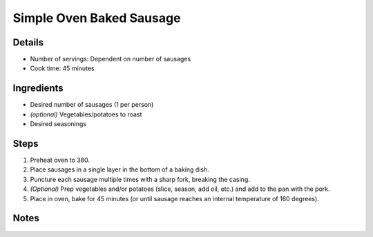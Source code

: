 Simple Oven Baked Sausage
=========================

Details
-------

* Number of servings: Dependent on number of sausages
* Cook time: 45 minutes

Ingredients
-----------

* Desired number of sausages (1 per person)
* *(optional)* Vegetables/potatoes to roast
* Desired seasonings

Steps
-----

#. Preheat oven to 380.
#. Place sausages in a single layer in the bottom of a baking dish.
#. Puncture each sausage multiple times with a sharp fork, breaking the casing.
#. *(Optional)* Prep vegetables and/or potatoes (slice, season, add oil, etc.) and add to the pan with the pork.
#. Place in oven, bake for 45 minutes (or until sausage reaches an internal temperature of 160 degrees).


Notes
-----

